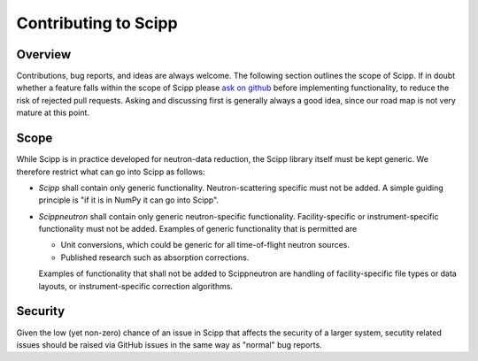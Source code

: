 .. _contributing:

Contributing to Scipp
=====================

Overview
--------

Contributions, bug reports, and ideas are always welcome.
The following section outlines the scope of Scipp.
If in doubt whether a feature falls within the scope of Scipp please `ask on github <https://github.com/scipp/scipp/issues>`_ before implementing functionality, to reduce the risk of rejected pull requests.
Asking and discussing first is generally always a good idea, since our road map is not very mature at this point.

Scope
-----

While Scipp is in practice developed for neutron-data reduction, the Scipp library itself must be kept generic.
We therefore restrict what can go into Scipp as follows:

* *Scipp* shall contain only generic functionality.
  Neutron-scattering specific must not be added.
  A simple guiding principle is "if it is in NumPy it can go into Scipp".

* *Scippneutron* shall contain only generic neutron-specific functionality.
  Facility-specific or instrument-specific functionality must not be added.
  Examples of generic functionality that is permitted are 
  
  * Unit conversions, which could be generic for all time-of-flight neutron sources.
  * Published research such as absorption corrections.

  Examples of functionality that shall not be added to Scippneutron are handling of facility-specific file types or data layouts, or instrument-specific correction algorithms.

Security
--------

Given the low (yet non-zero) chance of an issue in Scipp that affects the security of a larger system, secutity related issues should be raised via GitHub issues in the same way as "normal" bug reports.

